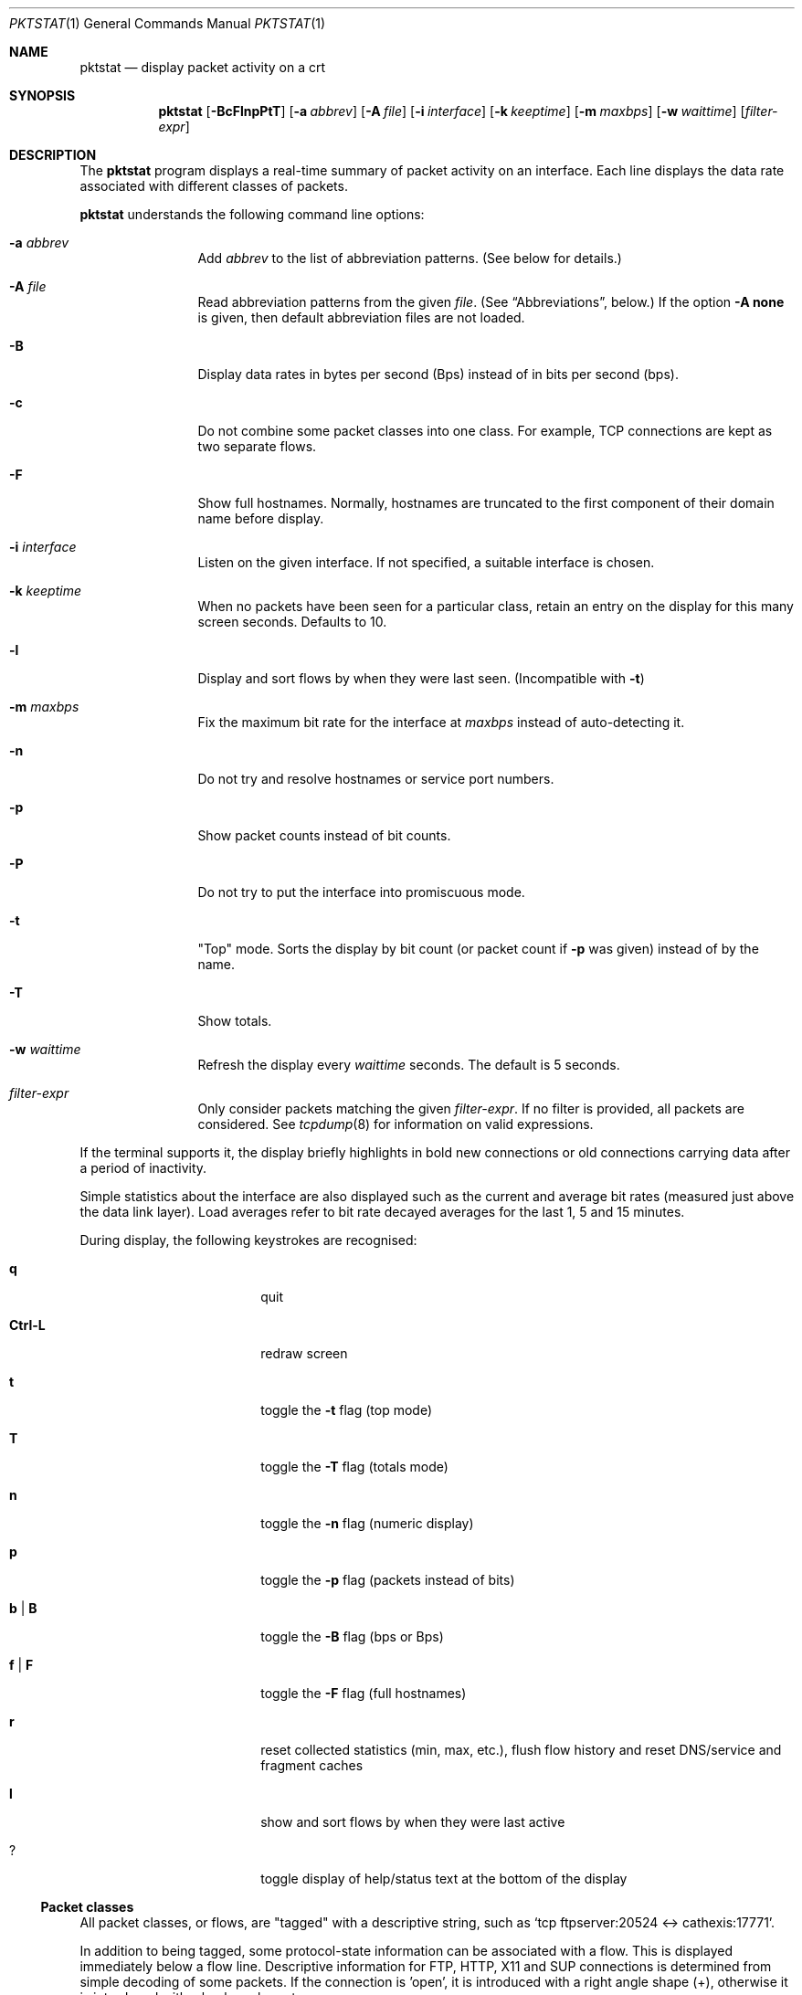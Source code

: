 .\"	David Leonard, 2002. Public domain.
.\"	$Id$
.Dd June 23, 2002
.Dt PKTSTAT 1
.Os
.Sh NAME
.Nm pktstat
.Nd display packet activity on a crt
.Sh SYNOPSIS
.Nm pktstat
.Op Fl BcFlnpPtT
.Op Fl a Ar abbrev
.Op Fl A Ar file
.Op Fl i Ar interface
.Op Fl k Ar keeptime
.Op Fl m Ar maxbps
.Op Fl w Ar waittime
.Op Ar filter-expr
.Sh DESCRIPTION
The
.Nm
program displays a real-time summary of packet activity on an interface.
Each line displays the data rate associated with different classes of packets.
.Pp
.Nm
understands the following command line options:
.Bl -tag -width 12ex -offset indent
.It Fl a Ar abbrev
Add
.Ar abbrev
to the list of abbreviation patterns.
(See below for details.)
.It Fl A Ar file
Read abbreviation patterns from the given
.Ar file .
(See
.Sx Abbreviations ,
below.)
If the option
.Fl A Ic none
is given, then default abbreviation files are not loaded.
.It Fl B
Display data rates in bytes per second (Bps) instead of
in bits per second (bps).
.It Fl c
Do not combine some packet classes into one class.
For example, TCP connections are kept as two separate flows.
.\" .It Fl E
.\" Don't exit on errors from the
.\" .Xr pcap 3
.\" library.
.It Fl F
Show full hostnames.
Normally, hostnames are truncated to the first component of their domain name
before display.
.It Fl i Ar interface
Listen on the given interface.
If not specified, a suitable interface is chosen.
.It Fl k Ar keeptime
When no packets have been seen for a particular class,
retain an entry on the display for this many screen seconds.
Defaults to 10.
.It Fl l
Display and sort flows by when they were last seen.
(Incompatible with
.Fl t )
.It Fl m Ar maxbps
Fix the maximum bit rate for the interface at
.Ar maxbps
instead of auto-detecting it.
.It Fl n
Do not try and resolve hostnames or service port numbers.
.It Fl p
Show packet counts instead of bit counts.
.It Fl P
Do not try to put the interface into promiscuous mode.
.It Fl t
"Top" mode.
Sorts the display by bit count (or packet count if
.Fl p
was given) instead of by
the name.
.It Fl T
Show totals.
.It Fl w Ar waittime
Refresh the display every
.Ar waittime
seconds.
The default is 5 seconds.
.It Ar filter-expr
Only consider packets matching the given
.Ar filter-expr .
If no filter is provided, all packets are considered.
See
.Xr tcpdump 8
for information on valid expressions.
.El
.Pp
If the terminal supports it, the display briefly highlights in bold
new connections or old connections carrying data after a period
of inactivity.
.Pp
Simple statistics about the interface are also displayed such as 
the current and average bit rates (measured just above the data link layer).
Load averages refer to bit rate decayed averages for the last 1, 5 and 15
minutes.
.Pp
During display, the following keystrokes are recognised:
.Bl -tag -width Ic -offset indent
.It Ic q
quit
.It Ic Ctrl-L
redraw screen
.It Ic t
toggle the
.Fl t
flag (top mode)
.It Ic T
toggle the
.Fl T
flag (totals mode)
.It Ic n
toggle the
.Fl n
flag (numeric display)
.It Ic p
toggle the
.Fl p
flag (packets instead of bits)
.It Ic b | B
toggle the
.Fl B
flag (bps or Bps)
.It Ic f | F
toggle the
.Fl F
flag (full hostnames)
.It Ic r
reset collected statistics (min, max, etc.),
flush flow history and reset DNS/service and fragment caches
.It Ic l
show and sort flows by when they were last active
.It Ic ?
toggle display of help/status text at the bottom of the display
.El
.Ss Packet classes
.Pp
All packet classes, or flows, are
.Qq tagged
with a descriptive string, such as
.Ql "tcp ftpserver:20524 <-> cathexis:17771" .
.Pp
In addition to being tagged, some protocol-state information can
be associated with a flow. This is displayed immediately below a flow line.
Descriptive information for FTP, HTTP, X11 and SUP connections is determined
from simple decoding of some packets.
If the connection is 'open', it is introduced with a right angle shape (+),
otherwise it is introduced with a hyphen character.
.Pp
.Bd -literal -offset indent
tcp www:80 <-> hamartia:19179
+ GET /index.html
.Ed
.\"
.Ss Abbreviations
.Pp
Abbreviation patterns are a way of further combining flows.
As packets are decoded, their flow name is constructed at the various
protocol layers. At address combining stage (where arrows such as
.Ql "->"
are inserted)
and at the final display stage, flow names are checked against
a list of abbreviation patterns,
and the abbreviation's name substituted if a match is found.
For example, the pattern
.Ql "* <-> *:domain"
will match DNS packets in both the UDP and TCP layers.
.Pp
Abbreviations take the form
.Op Ar abbrev Ns Li @ Ns
.Ar pattern .
The
.Ar pattern
part can contain the wildcard character, asterisk
.Ql *
which matches zero or more non-space characters.
The space character
matches one or more whitespace characters.
Leading and trailing spaces are ignored.
.Pp
If the optional
.Ar abbrev
is not specified, the the pattern text itself is used as the abbreviation.
.Pp
Patterns are checked in the order given on the command line or in the files,
i.e. as soon as one of the patterns matches a tag, no further patterns
are considered.
Recall that patterns can be applied multiple times to a tag.
.Pp
A patterns file can contain blank lines, which are ignored.
Comment lines that commence with a
.Ql #
character are also ignored.
.Pp
After processing all command line abbreviations and
abbreviation files,
.Nm pktstat
looks for and loads the files
.Pa ".pktstatrc" ,
.Pa $HOME/.pktstatrc
and
.Pa /etc/pktstatrc .
This behaviour is suppressed by supplying an
.Fl A Ic none
option.
.Sh EXAMPLES
.Pp
Here are the contents of my
.Pa .pktstatrc
file:
.Pp
.Bd -literal -offset indent
dns @ udp *:domain <-> *
dns @ udp * <-> *:domain
irc @ udp 192.168.0.81:6666 <-> *
.Ed
.Sh SEE ALSO
.Xr bpf 4 ,
.Xr tcpdump 8
.\" .Sh COMPATIBILITY
.\" .Sh STANDARDS
.Sh AUTHORS
David Leonard,
.Pa leonard@users.sourceforge.net
.\" .Sh HISTORY
.Sh BUGS
.Pp
DNS lookups can take too much time, possibly leading to missed packets.
.Pp
The data rates do not take into account data link framing overhead or
compression savings at the data link layer.
.Pp
The direction of traffic is not taken into account: both ingress and
egress data rates are combined. If you want to separate them, you will need
to use a filter expression.
.Pp
Descriptive information for X11, FTP, HTTP and SUP flows is derived from the
very first packets sent on those protocols.
If you start
.Nm
after any of these flows have commenced, there may be no description
available for them.
.\" .Sh CAVEATS
